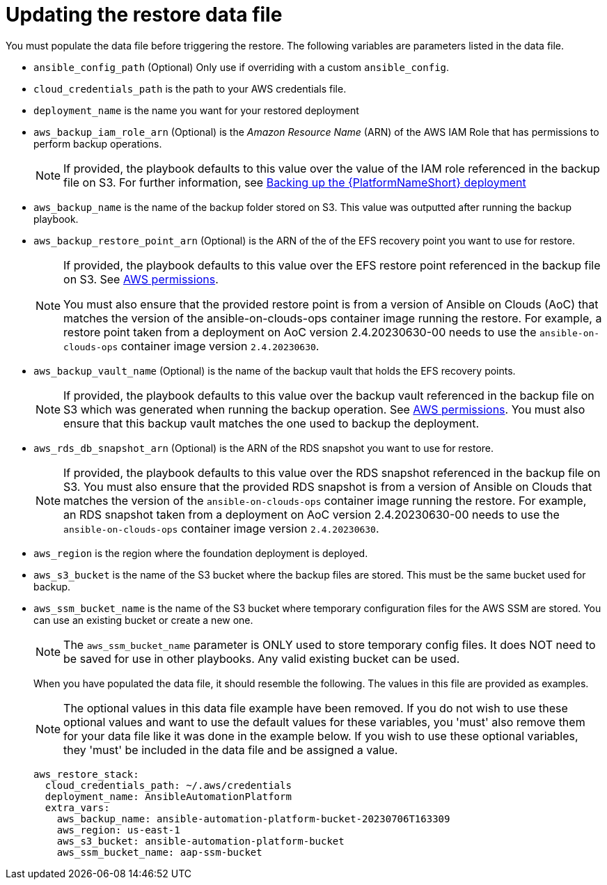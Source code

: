 [id="con-aws-update-restore-data-file"]

= Updating the restore data file

You must populate the data file before triggering the restore. 
The following variables are parameters listed in the data file.

* `ansible_config_path` (Optional) Only use if overriding with a custom `ansible_config`.
* `cloud_credentials_path` is the path to your AWS credentials file.
* `deployment_name` is the name you want for your restored deployment
* `aws_backup_iam_role_arn` (Optional) is the _Amazon Resource Name_ (ARN) of the AWS IAM Role that has permissions to perform backup operations.
+
[NOTE]
====
If provided, the playbook defaults to this value over the value of the IAM role referenced in the backup file on S3. For further information, see xref:con-aws-backup-process[Backing up the {PlatformNameShort} deployment]
====
+
* `aws_backup_name` is the name of the backup folder stored on S3. This value was outputted after running the backup playbook. 
* `aws_backup_restore_point_arn` (Optional) is the ARN of the of the EFS recovery point you want to use for restore.
+
[NOTE]
====
If provided, the playbook defaults to this value over the EFS restore point referenced in the backup file on S3. 
See xref:ref-aws-permissions[AWS permissions].

You must also ensure that the provided restore point is from a version of Ansible on Clouds (AoC) that matches the version of the ansible-on-clouds-ops container image running the restore. 
For example, a restore point taken from a deployment on AoC version 2.4.20230630-00 needs to use the `ansible-on-clouds-ops` container image version `2.4.20230630`.
====
+
* `aws_backup_vault_name` (Optional) is the name of the backup vault that holds the EFS recovery points.
+
[NOTE]
====
If provided, the playbook defaults to this value over the backup vault referenced in the backup file on S3 which was generated when running the backup operation. See xref:ref-aws-permissions[AWS permissions].
You must also ensure that this backup vault matches the one used to backup the deployment.
====
+
* `aws_rds_db_snapshot_arn` (Optional) is the ARN of the RDS snapshot you want to use for restore.
+
[NOTE]
====
If provided, the playbook defaults to this value over the RDS snapshot referenced in the backup file on S3. 
You must also ensure that the provided RDS snapshot is from a version of Ansible on Clouds that matches the version of the `ansible-on-clouds-ops` container image running the restore. 
For example, an RDS snapshot taken from a deployment on AoC version 2.4.20230630-00 needs to use the `ansible-on-clouds-ops` container image version `2.4.20230630`.
====
+
* `aws_region` is the region where the foundation deployment is deployed.
* `aws_s3_bucket` is the name of the S3 bucket where the backup files are stored.
This must be the same bucket used for backup.
* `aws_ssm_bucket_name` is the name of the S3 bucket where temporary configuration files for the AWS SSM are stored. You can use an existing bucket or create a new one.
+
[NOTE]
====
The `aws_ssm_bucket_name` parameter is ONLY used to store temporary config files. It does NOT need to be saved for use in other playbooks. Any valid existing bucket can be used.
====
+
When you have populated the data file, it should resemble the following. 
The values in this file are provided as examples. 
+
[NOTE]
====
The optional values in this data file example have been removed. If you do not wish to use these optional values and want to use the default values for these variables, you 'must' also remove them for your data file like it was done in the example below. If you wish to use these optional variables, they 'must' be included in the data file and be assigned a value. 
====
+
[literal, options="nowrap" subs="+attributes"]
----
aws_restore_stack:
  cloud_credentials_path: ~/.aws/credentials
  deployment_name: AnsibleAutomationPlatform
  extra_vars:
    aws_backup_name: ansible-automation-platform-bucket-20230706T163309
    aws_region: us-east-1
    aws_s3_bucket: ansible-automation-platform-bucket
    aws_ssm_bucket_name: aap-ssm-bucket
----


